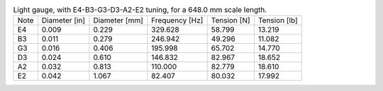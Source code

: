 .. list-table:: Light gauge, with E4-B3-G3-D3-A2-E2 tuning, for a 648.0 mm scale length.

   * - Note
     - Diameter [in]
     - Diameter [mm]
     - Frequency [Hz]
     - Tension [N]
     - Tension [lb]
   * - E4
     - 0.009
     - 0.229
     - 329.628
     - 58.799
     - 13.219
   * - B3
     - 0.011
     - 0.279
     - 246.942
     - 49.296
     - 11.082
   * - G3
     - 0.016
     - 0.406
     - 195.998
     - 65.702
     - 14.770
   * - D3
     - 0.024
     - 0.610
     - 146.832
     - 82.967
     - 18.652
   * - A2
     - 0.032
     - 0.813
     - 110.000
     - 82.779
     - 18.610
   * - E2
     - 0.042
     - 1.067
     - 82.407
     - 80.032
     - 17.992
